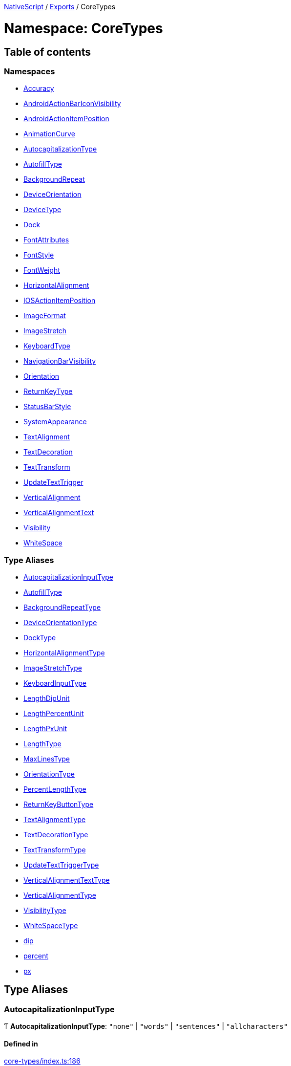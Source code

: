 

xref:../README.adoc[NativeScript] / xref:../modules.adoc[Exports] / CoreTypes

= Namespace: CoreTypes

== Table of contents

=== Namespaces

* xref:CoreTypes.Accuracy.adoc[Accuracy]
* xref:CoreTypes.AndroidActionBarIconVisibility.adoc[AndroidActionBarIconVisibility]
* xref:CoreTypes.AndroidActionItemPosition.adoc[AndroidActionItemPosition]
* xref:CoreTypes.AnimationCurve.adoc[AnimationCurve]
* xref:CoreTypes.AutocapitalizationType.adoc[AutocapitalizationType]
* xref:CoreTypes.AutofillType.adoc[AutofillType]
* xref:CoreTypes.BackgroundRepeat.adoc[BackgroundRepeat]
* xref:CoreTypes.DeviceOrientation.adoc[DeviceOrientation]
* xref:CoreTypes.DeviceType.adoc[DeviceType]
* xref:CoreTypes.Dock.adoc[Dock]
* xref:CoreTypes.FontAttributes.adoc[FontAttributes]
* xref:CoreTypes.FontStyle.adoc[FontStyle]
* xref:CoreTypes.FontWeight.adoc[FontWeight]
* xref:CoreTypes.HorizontalAlignment.adoc[HorizontalAlignment]
* xref:CoreTypes.IOSActionItemPosition.adoc[IOSActionItemPosition]
* xref:CoreTypes.ImageFormat.adoc[ImageFormat]
* xref:CoreTypes.ImageStretch.adoc[ImageStretch]
* xref:CoreTypes.KeyboardType.adoc[KeyboardType]
* xref:CoreTypes.NavigationBarVisibility.adoc[NavigationBarVisibility]
* xref:CoreTypes.Orientation.adoc[Orientation]
* xref:CoreTypes.ReturnKeyType.adoc[ReturnKeyType]
* xref:CoreTypes.StatusBarStyle.adoc[StatusBarStyle]
* xref:CoreTypes.SystemAppearance.adoc[SystemAppearance]
* xref:CoreTypes.TextAlignment.adoc[TextAlignment]
* xref:CoreTypes.TextDecoration.adoc[TextDecoration]
* xref:CoreTypes.TextTransform.adoc[TextTransform]
* xref:CoreTypes.UpdateTextTrigger.adoc[UpdateTextTrigger]
* xref:CoreTypes.VerticalAlignment.adoc[VerticalAlignment]
* xref:CoreTypes.VerticalAlignmentText.adoc[VerticalAlignmentText]
* xref:CoreTypes.Visibility.adoc[Visibility]
* xref:CoreTypes.WhiteSpace.adoc[WhiteSpace]

=== Type Aliases

* link:CoreTypes.md#autocapitalizationinputtype[AutocapitalizationInputType]
* link:CoreTypes.md#autofilltype[AutofillType]
* link:CoreTypes.md#backgroundrepeattype[BackgroundRepeatType]
* link:CoreTypes.md#deviceorientationtype[DeviceOrientationType]
* link:CoreTypes.md#docktype[DockType]
* link:CoreTypes.md#horizontalalignmenttype[HorizontalAlignmentType]
* link:CoreTypes.md#imagestretchtype[ImageStretchType]
* link:CoreTypes.md#keyboardinputtype[KeyboardInputType]
* link:CoreTypes.md#lengthdipunit[LengthDipUnit]
* link:CoreTypes.md#lengthpercentunit[LengthPercentUnit]
* link:CoreTypes.md#lengthpxunit[LengthPxUnit]
* link:CoreTypes.md#lengthtype[LengthType]
* link:CoreTypes.md#maxlinestype[MaxLinesType]
* link:CoreTypes.md#orientationtype[OrientationType]
* link:CoreTypes.md#percentlengthtype[PercentLengthType]
* link:CoreTypes.md#returnkeybuttontype[ReturnKeyButtonType]
* link:CoreTypes.md#textalignmenttype[TextAlignmentType]
* link:CoreTypes.md#textdecorationtype[TextDecorationType]
* link:CoreTypes.md#texttransformtype[TextTransformType]
* link:CoreTypes.md#updatetexttriggertype[UpdateTextTriggerType]
* link:CoreTypes.md#verticalalignmenttexttype[VerticalAlignmentTextType]
* link:CoreTypes.md#verticalalignmenttype[VerticalAlignmentType]
* link:CoreTypes.md#visibilitytype[VisibilityType]
* link:CoreTypes.md#whitespacetype[WhiteSpaceType]
* link:CoreTypes.md#dip[dip]
* link:CoreTypes.md#percent[percent]
* link:CoreTypes.md#px[px]

== Type Aliases

[#autocapitalizationinputtype]
=== AutocapitalizationInputType

Ƭ *AutocapitalizationInputType*: `"none"` | `"words"` | `"sentences"` | `"allcharacters"`

==== Defined in

https://github.com/NativeScript/NativeScript/blob/02d4834bd/packages/core/core-types/index.ts#L186[core-types/index.ts:186]

'''

[#autofilltype]
=== AutofillType

Ƭ *AutofillType*: `"username"` | `"password"` | `"none"` | `string`

==== Defined in

https://github.com/NativeScript/NativeScript/blob/02d4834bd/packages/core/core-types/index.ts#L44[core-types/index.ts:44]

https://github.com/NativeScript/NativeScript/blob/02d4834bd/packages/core/core-types/index.ts#L45[core-types/index.ts:45]

'''

[#backgroundrepeattype]
=== BackgroundRepeatType

Ƭ *BackgroundRepeatType*: `"repeat"` | `"repeat-x"` | `"repeat-y"` | `"no-repeat"`

==== Defined in

https://github.com/NativeScript/NativeScript/blob/02d4834bd/packages/core/core-types/index.ts#L240[core-types/index.ts:240]

'''

[#deviceorientationtype]
=== DeviceOrientationType

Ƭ *DeviceOrientationType*: `"portrait"` | `"landscape"` | `"unknown"`

==== Defined in

https://github.com/NativeScript/NativeScript/blob/02d4834bd/packages/core/core-types/index.ts#L97[core-types/index.ts:97]

'''

[#docktype]
=== DockType

Ƭ *DockType*: `"left"` | `"top"` | `"right"` | `"bottom"`

==== Defined in

https://github.com/NativeScript/NativeScript/blob/02d4834bd/packages/core/core-types/index.ts#L178[core-types/index.ts:178]

'''

[#horizontalalignmenttype]
=== HorizontalAlignmentType

Ƭ *HorizontalAlignmentType*: `"left"` | `"center"` | `"right"` | `"stretch"`

==== Defined in

https://github.com/NativeScript/NativeScript/blob/02d4834bd/packages/core/core-types/index.ts#L104[core-types/index.ts:104]

'''

[#imagestretchtype]
=== ImageStretchType

Ƭ *ImageStretchType*: `"none"` | `"aspectFill"` | `"aspectFit"` | `"fill"`

==== Defined in

https://github.com/NativeScript/NativeScript/blob/02d4834bd/packages/core/core-types/index.ts#L137[core-types/index.ts:137]

'''

[#keyboardinputtype]
=== KeyboardInputType

Ƭ *KeyboardInputType*: `"datetime"` | `"phone"` | `"number"` | `"url"` | `"email"` | `"integer"`

==== Defined in

https://github.com/NativeScript/NativeScript/blob/02d4834bd/packages/core/core-types/index.ts#L35[core-types/index.ts:35]

'''

[#lengthdipunit]
=== LengthDipUnit

Ƭ *LengthDipUnit*: `Object`

==== Type declaration

|===
| Name | Type

| `unit`
| `"dip"`

| `value`
| link:CoreTypes.md#dip[`dip`]
|===

==== Defined in

https://github.com/NativeScript/NativeScript/blob/02d4834bd/packages/core/core-types/index.ts#L28[core-types/index.ts:28]

'''

[#lengthpercentunit]
=== LengthPercentUnit

Ƭ *LengthPercentUnit*: `Object`

==== Type declaration

|===
| Name | Type

| `unit`
| `"%"`

| `value`
| link:CoreTypes.md#percent[`percent`]
|===

==== Defined in

https://github.com/NativeScript/NativeScript/blob/02d4834bd/packages/core/core-types/index.ts#L30[core-types/index.ts:30]

'''

[#lengthpxunit]
=== LengthPxUnit

Ƭ *LengthPxUnit*: `Object`

==== Type declaration

|===
| Name | Type

| `unit`
| `"px"`

| `value`
| link:CoreTypes.md#px[`px`]
|===

==== Defined in

https://github.com/NativeScript/NativeScript/blob/02d4834bd/packages/core/core-types/index.ts#L29[core-types/index.ts:29]

'''

[#lengthtype]
=== LengthType

Ƭ *LengthType*: `"auto"` | link:CoreTypes.md#dip[`dip`] | link:CoreTypes.md#lengthdipunit[`LengthDipUnit`] | link:CoreTypes.md#lengthpxunit[`LengthPxUnit`]

==== Defined in

https://github.com/NativeScript/NativeScript/blob/02d4834bd/packages/core/core-types/index.ts#L32[core-types/index.ts:32]

'''

[#maxlinestype]
=== MaxLinesType

Ƭ *MaxLinesType*: `number`

==== Defined in

https://github.com/NativeScript/NativeScript/blob/02d4834bd/packages/core/core-types/index.ts#L89[core-types/index.ts:89]

'''

[#orientationtype]
=== OrientationType

Ƭ *OrientationType*: `"horizontal"` | `"vertical"`

==== Defined in

https://github.com/NativeScript/NativeScript/blob/02d4834bd/packages/core/core-types/index.ts#L91[core-types/index.ts:91]

'''

[#percentlengthtype]
=== PercentLengthType

Ƭ *PercentLengthType*: `"auto"` | link:CoreTypes.md#dip[`dip`] | link:CoreTypes.md#lengthdipunit[`LengthDipUnit`] | link:CoreTypes.md#lengthpxunit[`LengthPxUnit`] | link:CoreTypes.md#lengthpercentunit[`LengthPercentUnit`]

==== Defined in

https://github.com/NativeScript/NativeScript/blob/02d4834bd/packages/core/core-types/index.ts#L33[core-types/index.ts:33]

'''

[#returnkeybuttontype]
=== ReturnKeyButtonType

Ƭ *ReturnKeyButtonType*: `"done"` | `"next"` | `"go"` | `"search"` | `"send"`

==== Defined in

https://github.com/NativeScript/NativeScript/blob/02d4834bd/packages/core/core-types/index.ts#L51[core-types/index.ts:51]

'''

[#textalignmenttype]
=== TextAlignmentType

Ƭ *TextAlignmentType*: `"initial"` | `"left"` | `"center"` | `"right"` | `"justify"`

==== Defined in

https://github.com/NativeScript/NativeScript/blob/02d4834bd/packages/core/core-types/index.ts#L60[core-types/index.ts:60]

'''

[#textdecorationtype]
=== TextDecorationType

Ƭ *TextDecorationType*: `"none"` | `"underline"` | `"line-through"` | `"underline line-through"`

==== Defined in

https://github.com/NativeScript/NativeScript/blob/02d4834bd/packages/core/core-types/index.ts#L68[core-types/index.ts:68]

'''

[#texttransformtype]
=== TextTransformType

Ƭ *TextTransformType*: `"initial"` | `"none"` | `"capitalize"` | `"uppercase"` | `"lowercase"`

==== Defined in

https://github.com/NativeScript/NativeScript/blob/02d4834bd/packages/core/core-types/index.ts#L75[core-types/index.ts:75]

'''

[#updatetexttriggertype]
=== UpdateTextTriggerType

Ƭ *UpdateTextTriggerType*: `"focusLost"` | `"textChanged"`

==== Defined in

https://github.com/NativeScript/NativeScript/blob/02d4834bd/packages/core/core-types/index.ts#L167[core-types/index.ts:167]

'''

[#verticalalignmenttexttype]
=== VerticalAlignmentTextType

Ƭ *VerticalAlignmentTextType*: link:CoreTypes.md#verticalalignmenttype[`VerticalAlignmentType`] | `"text-top"` | `"text-bottom"` | `"sup"` | `"sub"` | `"baseline"`

==== Defined in

https://github.com/NativeScript/NativeScript/blob/02d4834bd/packages/core/core-types/index.ts#L121[core-types/index.ts:121]

'''

[#verticalalignmenttype]
=== VerticalAlignmentType

Ƭ *VerticalAlignmentType*: `"top"` | `"middle"` | `"bottom"` | `"stretch"`

==== Defined in

https://github.com/NativeScript/NativeScript/blob/02d4834bd/packages/core/core-types/index.ts#L114[core-types/index.ts:114]

'''

[#visibilitytype]
=== VisibilityType

Ƭ *VisibilityType*: `"visible"` | `"hidden"` | `"collapse"` | `"collapsed"`

==== Defined in

https://github.com/NativeScript/NativeScript/blob/02d4834bd/packages/core/core-types/index.ts#L145[core-types/index.ts:145]

'''

[#whitespacetype]
=== WhiteSpaceType

Ƭ *WhiteSpaceType*: `"initial"` | `"normal"` | `"nowrap"`

==== Defined in

https://github.com/NativeScript/NativeScript/blob/02d4834bd/packages/core/core-types/index.ts#L83[core-types/index.ts:83]

'''

[#dip]
=== dip

Ƭ *dip*: `number`

Denotes a length number that is in device independent pixel units.

==== Defined in

https://github.com/NativeScript/NativeScript/blob/02d4834bd/packages/core/core-types/index.ts#L13[core-types/index.ts:13]

'''

[#percent]
=== percent

Ƭ *percent*: `number`

Denotes a normalized percent number.
0% is represented as 0 50% is represented as 0.5 100% is represented as 1

==== Defined in

https://github.com/NativeScript/NativeScript/blob/02d4834bd/packages/core/core-types/index.ts#L26[core-types/index.ts:26]

'''

[#px]
=== px

Ƭ *px*: `number`

Denotes a length number that is in physical device pixels.

==== Defined in

https://github.com/NativeScript/NativeScript/blob/02d4834bd/packages/core/core-types/index.ts#L18[core-types/index.ts:18]
